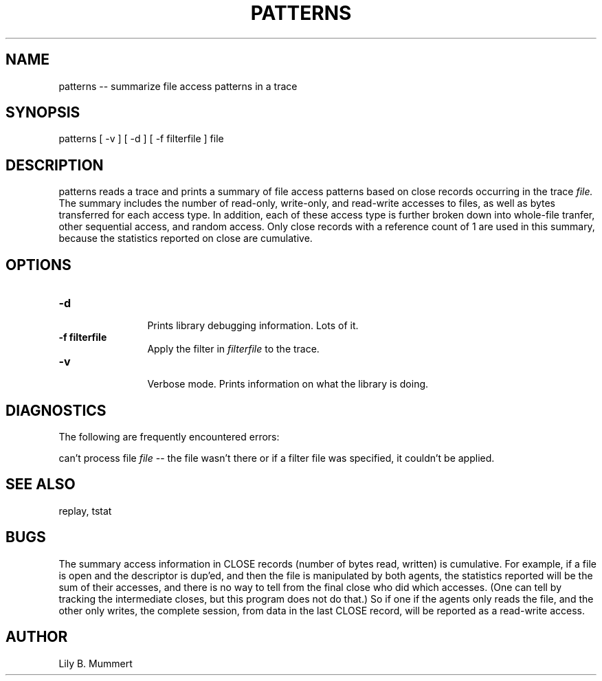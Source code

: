 .TH PATTERNS 1 "Feb 10, 1992" "Patterns"

.SH NAME
patterns -- summarize file access patterns in a trace


.SH SYNOPSIS
 

.nf

patterns [ -v ] [ -d ] [ -f filterfile ] file

.fi 

.PP

.SH DESCRIPTION
 
patterns reads a trace and prints a summary of file access patterns
based on close records occurring in the trace \fIfile.\fR The summary
includes the number of read-only, write-only, and read-write accesses
to files, as well as bytes transferred for each access type.  In
addition, each of these access type is further broken down into
whole-file tranfer, other sequential access, and random access.  Only
close records with a reference count of 1 are used in this summary,
because the statistics reported on close are cumulative.

.PP

.SH OPTIONS


.PD 0

.TP 12

.BR -d
 Prints library debugging information.  Lots of it.

.TP

.BR -f\ filterfile
 Apply the filter in \fIfilterfile\fR to the trace.

.TP

.BR -v
 Verbose mode.  Prints information on what the library is doing.



.PP

.SH DIAGNOSTICS

The following are frequently encountered errors:

.PP
can't process file \fIfile\fR -- the file wasn't there or 
if a filter file was specified, it couldn't be applied.

.PP

.SH SEE ALSO

replay, tstat

.PP

.SH BUGS

The summary access information in CLOSE records (number of bytes read,
written) is cumulative.  For example, if a file is open and the
descriptor is dup'ed, and then the file is manipulated by both agents,
the statistics reported will be the sum of their accesses, and there
is no way to tell from the final close who did which accesses.  (One
can tell by tracking the intermediate closes, but this program does
not do that.)  So if one if the agents only reads the file, and the
other only writes, the complete session, from data in the last CLOSE
record, will be reported as a read-write access.

.PP

.SH AUTHOR
 
Lily B.  Mummert
